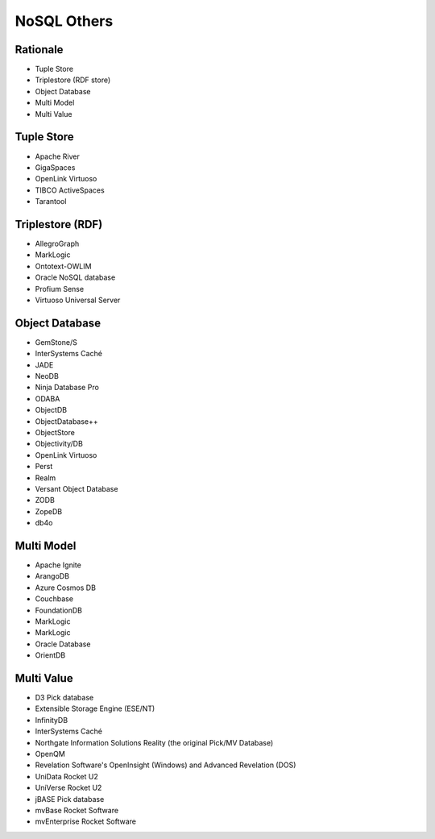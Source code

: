NoSQL Others
============


Rationale
---------
* Tuple Store
* Triplestore (RDF store)
* Object Database
* Multi Model
* Multi Value


Tuple Store
-----------
* Apache River
* GigaSpaces
* OpenLink Virtuoso
* TIBCO ActiveSpaces
* Tarantool


Triplestore (RDF)
-----------------
* AllegroGraph
* MarkLogic
* Ontotext-OWLIM
* Oracle NoSQL database
* Profium Sense
* Virtuoso Universal Server


Object Database
---------------
* GemStone/S
* InterSystems Caché
* JADE
* NeoDB
* Ninja Database Pro
* ODABA
* ObjectDB
* ObjectDatabase++
* ObjectStore
* Objectivity/DB
* OpenLink Virtuoso
* Perst
* Realm
* Versant Object Database
* ZODB
* ZopeDB
* db4o


Multi Model
-----------
* Apache Ignite
* ArangoDB
* Azure Cosmos DB
* Couchbase
* FoundationDB
* MarkLogic
* MarkLogic
* Oracle Database
* OrientDB


Multi Value
-----------
* D3 Pick database
* Extensible Storage Engine (ESE/NT)
* InfinityDB
* InterSystems Caché
* Northgate Information Solutions Reality (the original Pick/MV Database)
* OpenQM
* Revelation Software's OpenInsight (Windows) and Advanced Revelation (DOS)
* UniData Rocket U2
* UniVerse Rocket U2
* jBASE Pick database
* mvBase Rocket Software
* mvEnterprise Rocket Software
